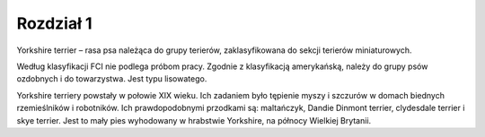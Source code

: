 

================
Rozdział 1
================

Yorkshire terrier – rasa psa należąca do grupy terierów, zaklasyfikowana do sekcji terierów miniaturowych.

Według klasyfikacji FCI nie podlega próbom pracy. Zgodnie z 
klasyfikacją amerykańską, należy do grupy psów ozdobnych i do towarzystwa. Jest typu lisowatego.

Yorkshire terriery powstały w połowie XIX wieku. Ich zadaniem było 
tępienie myszy i szczurów w domach biednych rzemieślników i robotników. Ich prawdopodobnymi przodkami są: maltańczyk, Dandie Dinmont terrier, clydesdale terrier i skye terrier. Jest to mały pies wyhodowany w hrabstwie Yorkshire, na północy Wielkiej Brytanii. 

